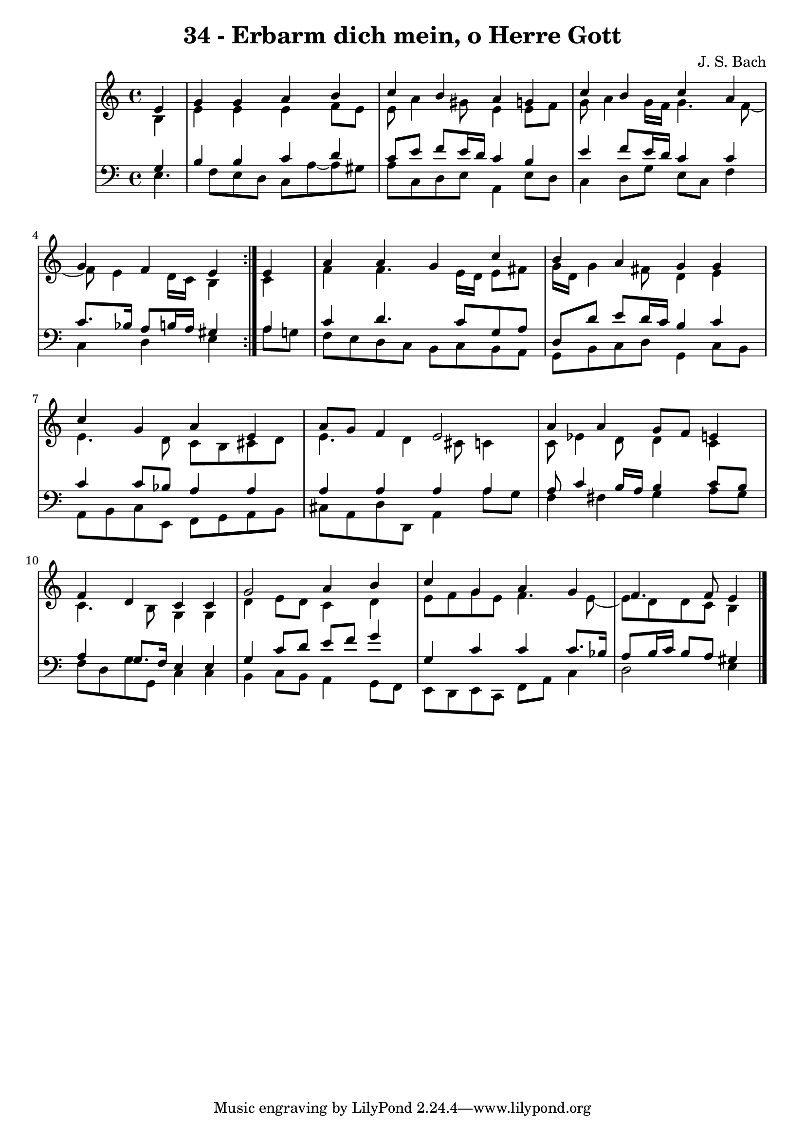 \version "2.10.33"

\header {
  title = "34 - Erbarm dich mein, o Herre Gott"
  composer = "J. S. Bach"
}


global = {
  \time 4/4
  \key a \minor
}


soprano = \relative c' {
  \repeat volta 2 {
    \partial 4 e4 
    g4 g4 a4 b4 
    c4 b4 a4 g4 
    c4 b4 c4 a4 
    g4 f4 e4 } e4 
  a4 a4 g4 c4   %5
  b4 a4 g4 g4 
  c4 g4 a4 e4 
  a8 g8 f4 e2 
  a4 a4 g8 f8 e4 
  f4 d4 c4 c4   %10
  g'2 a4 b4 
  c4 g4 a4 g4 
  f4. f8 e4
  
}

alto = \relative c' {
  \repeat volta 2 {
    \partial 4 b4 
    e4 e4 e4 f8 e8 
    e8 a4 gis8 e4 e8 f8 
    g8 a4 g16 f16 g4. f8~ 
    f8 e4 d16 c16 b4 } c4 
  f4 f4. e16 d16 e8 fis8   %5
  g16 d16 g4 fis8 d4 e4 
  e4. d8 c8 b8 cis8 d8 
  e4. d4 cis8 c4 
  c8 ees4 d8 d4 c4 
  c4. b8 g4 g4   %10
  d'4 e8 d8 c4 d4 
  e8 f8 g8 e8 f4. e8~ 
  e8 d8 d8 c8 b4
  
}

tenor = \relative c' {
  \repeat volta 2 {
    \partial 4 g4 
    b4 b4 c4 d4 
    c8 e8 f8 e16 d16 c4 b4 
    e4 f8 e16 d16 c4 c4 
    c8. bes16 a8 b16 a16 gis4 } a4 
  c4 d4. c8 g8 a8   %5
  d,8 d'8 e8 d16 c16 b4 c4 
  c4 c8 bes8 a4 a4 
  a4 a4 a4 a4 
  a8 c4 b16 a16 b4 c8 b8 
  a4 g8. f16 e4 e4   %10
  g4 c8 d8 e8 f8 g4 
  g,4 c4 c4 c8. bes16 
  a8 b16 c16 b8 a8 gis4
  
}

baixo = \relative c {
  \repeat volta 2 {
    e4. f8 e8 d8 c8 a'8~ 
    a8 gis8 a8 c,8 d8 e8 a,4 
    e'8 d8 c4 d8 g8 e8 c8 
    f4 c4 d4 e4 }
  a8 g8 f8 e8 d8 c8 b8 c8   %5
  b8 a8 g8 b8 c8 d8 g,4 
  c8 b8 a8 b8 c8 e,8 f8 g8 
  a8 b8 cis8 a8 d8 d,8 a'4 
  a'8 g8 f4 fis4 g4 
  a8 g8 f8 d8 g8 g,8 c4   %10
  c4 b4 c8 b8 a4 
  g8 f8 e8 d8 e8 c8 f8 a8 
  c4 d2 e4
}

\score {
  <<
    \new StaffGroup <<
      \override StaffGroup.SystemStartBracket #'style = #'line 
      \new Staff {
        <<
          \global
          \new Voice = "soprano" { \voiceOne \soprano }
          \new Voice = "alto" { \voiceTwo \alto }
        >>
      }
      \new Staff {
        <<
          \global
          \clef "bass"
          \new Voice = "tenor" {\voiceOne \tenor }
          \new Voice = "baixo" { \voiceTwo \baixo \bar "|."}
        >>
      }
    >>
  >>
  \layout {}
  \midi {}
}